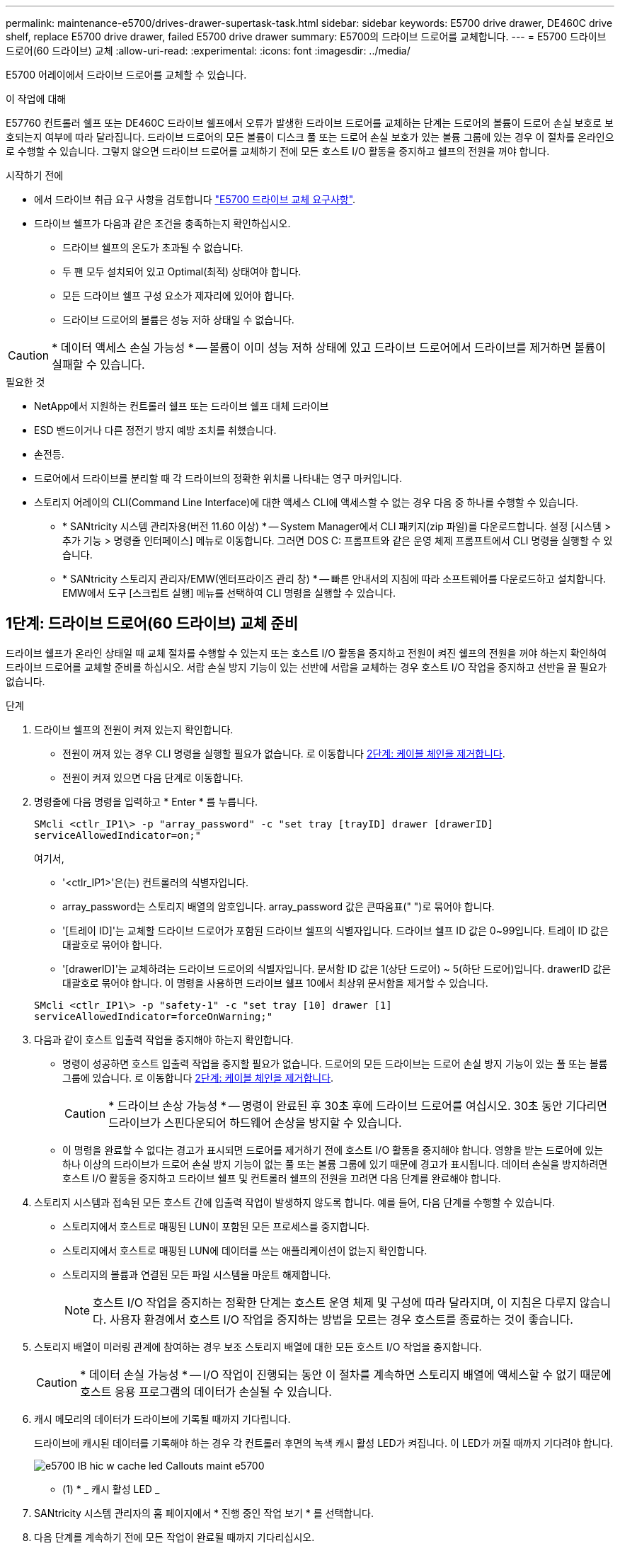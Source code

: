 ---
permalink: maintenance-e5700/drives-drawer-supertask-task.html 
sidebar: sidebar 
keywords: E5700 drive drawer, DE460C drive shelf, replace E5700 drive drawer, failed E5700 drive drawer 
summary: E5700의 드라이브 드로어를 교체합니다. 
---
= E5700 드라이브 드로어(60 드라이브) 교체
:allow-uri-read: 
:experimental: 
:icons: font
:imagesdir: ../media/


[role="lead"]
E5700 어레이에서 드라이브 드로어를 교체할 수 있습니다.

.이 작업에 대해
E57760 컨트롤러 쉘프 또는 DE460C 드라이브 쉘프에서 오류가 발생한 드라이브 드로어를 교체하는 단계는 드로어의 볼륨이 드로어 손실 보호로 보호되는지 여부에 따라 달라집니다. 드라이브 드로어의 모든 볼륨이 디스크 풀 또는 드로어 손실 보호가 있는 볼륨 그룹에 있는 경우 이 절차를 온라인으로 수행할 수 있습니다. 그렇지 않으면 드라이브 드로어를 교체하기 전에 모든 호스트 I/O 활동을 중지하고 쉘프의 전원을 꺼야 합니다.

.시작하기 전에
* 에서 드라이브 취급 요구 사항을 검토합니다 link:drives-overview-supertask-concept.html["E5700 드라이브 교체 요구사항"].
* 드라이브 쉘프가 다음과 같은 조건을 충족하는지 확인하십시오.
+
** 드라이브 쉘프의 온도가 초과될 수 없습니다.
** 두 팬 모두 설치되어 있고 Optimal(최적) 상태여야 합니다.
** 모든 드라이브 쉘프 구성 요소가 제자리에 있어야 합니다.
** 드라이브 드로어의 볼륨은 성능 저하 상태일 수 없습니다.





CAUTION: * 데이터 액세스 손실 가능성 * -- 볼륨이 이미 성능 저하 상태에 있고 드라이브 드로어에서 드라이브를 제거하면 볼륨이 실패할 수 있습니다.

.필요한 것
* NetApp에서 지원하는 컨트롤러 쉘프 또는 드라이브 쉘프 대체 드라이브
* ESD 밴드이거나 다른 정전기 방지 예방 조치를 취했습니다.
* 손전등.
* 드로어에서 드라이브를 분리할 때 각 드라이브의 정확한 위치를 나타내는 영구 마커입니다.
* 스토리지 어레이의 CLI(Command Line Interface)에 대한 액세스 CLI에 액세스할 수 없는 경우 다음 중 하나를 수행할 수 있습니다.
+
** * SANtricity 시스템 관리자용(버전 11.60 이상) * -- System Manager에서 CLI 패키지(zip 파일)를 다운로드합니다. 설정 [시스템 > 추가 기능 > 명령줄 인터페이스] 메뉴로 이동합니다. 그러면 DOS C: 프롬프트와 같은 운영 체제 프롬프트에서 CLI 명령을 실행할 수 있습니다.
** * SANtricity 스토리지 관리자/EMW(엔터프라이즈 관리 창) * -- 빠른 안내서의 지침에 따라 소프트웨어를 다운로드하고 설치합니다. EMW에서 도구 [스크립트 실행] 메뉴를 선택하여 CLI 명령을 실행할 수 있습니다.






== 1단계: 드라이브 드로어(60 드라이브) 교체 준비

드라이브 쉘프가 온라인 상태일 때 교체 절차를 수행할 수 있는지 또는 호스트 I/O 활동을 중지하고 전원이 켜진 쉘프의 전원을 꺼야 하는지 확인하여 드라이브 드로어를 교체할 준비를 하십시오. 서랍 손실 방지 기능이 있는 선반에 서랍을 교체하는 경우 호스트 I/O 작업을 중지하고 선반을 끌 필요가 없습니다.

.단계
. 드라이브 쉘프의 전원이 켜져 있는지 확인합니다.
+
** 전원이 꺼져 있는 경우 CLI 명령을 실행할 필요가 없습니다. 로 이동합니다 <<2단계: 케이블 체인을 제거합니다>>.
** 전원이 켜져 있으면 다음 단계로 이동합니다.


. 명령줄에 다음 명령을 입력하고 * Enter * 를 누릅니다.
+
[listing]
----
SMcli <ctlr_IP1\> -p "array_password" -c "set tray [trayID] drawer [drawerID]
serviceAllowedIndicator=on;"
----
+
여기서,

+
** '<ctlr_IP1>'은(는) 컨트롤러의 식별자입니다.
** array_password는 스토리지 배열의 암호입니다. array_password 값은 큰따옴표(" ")로 묶어야 합니다.
** '[트레이 ID]'는 교체할 드라이브 드로어가 포함된 드라이브 쉘프의 식별자입니다. 드라이브 쉘프 ID 값은 0~99입니다. 트레이 ID 값은 대괄호로 묶어야 합니다.
** '[drawerID]'는 교체하려는 드라이브 드로어의 식별자입니다. 문서함 ID 값은 1(상단 드로어) ~ 5(하단 드로어)입니다. drawerID 값은 대괄호로 묶어야 합니다. 이 명령을 사용하면 드라이브 쉘프 10에서 최상위 문서함을 제거할 수 있습니다.


+
[listing]
----
SMcli <ctlr_IP1\> -p "safety-1" -c "set tray [10] drawer [1]
serviceAllowedIndicator=forceOnWarning;"
----
. 다음과 같이 호스트 입출력 작업을 중지해야 하는지 확인합니다.
+
** 명령이 성공하면 호스트 입출력 작업을 중지할 필요가 없습니다. 드로어의 모든 드라이브는 드로어 손실 방지 기능이 있는 풀 또는 볼륨 그룹에 있습니다. 로 이동합니다 <<2단계: 케이블 체인을 제거합니다>>.
+

CAUTION: * 드라이브 손상 가능성 * -- 명령이 완료된 후 30초 후에 드라이브 드로어를 여십시오. 30초 동안 기다리면 드라이브가 스핀다운되어 하드웨어 손상을 방지할 수 있습니다.

** 이 명령을 완료할 수 없다는 경고가 표시되면 드로어를 제거하기 전에 호스트 I/O 활동을 중지해야 합니다. 영향을 받는 드로어에 있는 하나 이상의 드라이브가 드로어 손실 방지 기능이 없는 풀 또는 볼륨 그룹에 있기 때문에 경고가 표시됩니다. 데이터 손실을 방지하려면 호스트 I/O 활동을 중지하고 드라이브 쉘프 및 컨트롤러 쉘프의 전원을 끄려면 다음 단계를 완료해야 합니다.


. 스토리지 시스템과 접속된 모든 호스트 간에 입출력 작업이 발생하지 않도록 합니다. 예를 들어, 다음 단계를 수행할 수 있습니다.
+
** 스토리지에서 호스트로 매핑된 LUN이 포함된 모든 프로세스를 중지합니다.
** 스토리지에서 호스트로 매핑된 LUN에 데이터를 쓰는 애플리케이션이 없는지 확인합니다.
** 스토리지의 볼륨과 연결된 모든 파일 시스템을 마운트 해제합니다.
+

NOTE: 호스트 I/O 작업을 중지하는 정확한 단계는 호스트 운영 체제 및 구성에 따라 달라지며, 이 지침은 다루지 않습니다. 사용자 환경에서 호스트 I/O 작업을 중지하는 방법을 모르는 경우 호스트를 종료하는 것이 좋습니다.



. 스토리지 배열이 미러링 관계에 참여하는 경우 보조 스토리지 배열에 대한 모든 호스트 I/O 작업을 중지합니다.
+

CAUTION: * 데이터 손실 가능성 * -- I/O 작업이 진행되는 동안 이 절차를 계속하면 스토리지 배열에 액세스할 수 없기 때문에 호스트 응용 프로그램의 데이터가 손실될 수 있습니다.

. 캐시 메모리의 데이터가 드라이브에 기록될 때까지 기다립니다.
+
드라이브에 캐시된 데이터를 기록해야 하는 경우 각 컨트롤러 후면의 녹색 캐시 활성 LED가 켜집니다. 이 LED가 꺼질 때까지 기다려야 합니다.

+
image::../media/e5700_ib_hic_w_cache_led_callouts_maint-e5700.gif[e5700 IB hic w cache led Callouts maint e5700]

+
* (1) * _ 캐시 활성 LED _

. SANtricity 시스템 관리자의 홈 페이지에서 * 진행 중인 작업 보기 * 를 선택합니다.
. 다음 단계를 계속하기 전에 모든 작업이 완료될 때까지 기다리십시오.
. 다음과 같이 쉘프의 전원을 끕니다.
+
** _선반 * 에 있는 서랍을 * 서랍 손실 방지 _ 로 교체하는 경우:
+
쉘프의 전원을 끌 필요가 없습니다.

+
'세트 드로어 서비스 작업 허용 표시기' CLI 명령이 성공적으로 완료되었으므로 드라이브 드로어가 온라인 상태인 동안 교체 절차를 수행할 수 있습니다.

** _ * 컨트롤러 * 쉘프 * 에서 * 서랍 손실 방지 기능이 없는 서랍을 교체하는 경우 _:
+
... 컨트롤러 쉘프의 두 전원 스위치를 끕니다.
... 컨트롤러 쉘프의 모든 LED가 켜질 때까지 기다립니다.


** _* 확장 * 드라이브 선반 * 에서 * 서랍 손실 방지_ 없이 드로어를 교체하는 경우:
+
... 컨트롤러 쉘프의 두 전원 스위치를 끕니다.
... 컨트롤러 쉘프의 모든 LED가 켜질 때까지 기다립니다.
... 드라이브 쉘프의 두 전원 스위치를 끕니다.
... 드라이브 작동이 중지될 때까지 2분간 기다리십시오.








== 2단계: 케이블 체인을 제거합니다

장애가 발생한 드라이브 드로어를 분리 및 교체할 수 있도록 두 케이블 체인을 모두 제거합니다. 왼쪽 및 오른쪽 케이블 체인을 사용하면 서랍을 밀어 넣을 수 있습니다.

.이 작업에 대해
각 드라이브 서랍에는 왼쪽 및 오른쪽 케이블 체인이 있습니다. 케이블 체인의 금속 끝은 다음과 같이 엔클로저 내부의 해당 수직 및 수평 가이드 레일로 밀어 넣습니다.

* 왼쪽과 오른쪽 수직 가이드 레일은 케이블 체인을 인클로저의 중앙판에 연결합니다.
* 왼쪽 및 오른쪽 수평 가이드 레일은 케이블 체인을 개별 드로어에 연결합니다.



CAUTION: * 하드웨어 손상 가능성 * -- 드라이브 트레이의 전원이 켜져 있는 경우, 케이블 체인은 양쪽 끝이 연결되지 않을 때까지 통전됩니다. 장비 단락을 방지하려면 케이블 체인의 다른 쪽 끝이 여전히 연결되어 있는 경우 케이블 체인 커넥터가 금속 섀시에 닿지 않도록 하십시오.

.단계
. 호스트 I/O 작업이 중지되었고 드라이브 쉘프 또는 컨트롤러 쉘프의 전원이 꺼져 있는지 확인하거나 'Set Drawer Attention Indicator' CLI 명령을 실행합니다.
. 드라이브 쉘프 후면에서 오른쪽 팬 캐니스터를 분리합니다.
+
.. 주황색 탭을 눌러 팬 캐니스터 핸들을 해제합니다.
+
그림은 왼쪽에 있는 주황색 탭에서 확장 및 해제된 팬 캐니스터의 핸들을 보여줍니다.

+
image::../media/28_dwg_e2860_de460c_fan_canister_handle_with_callout_maint-e5700.gif[28 DWG e2860 de460c 팬 캐니스터 핸들과 콜아웃 유지보수 e5700이 있습니다]

+
* (1) * _ 팬 캐니스터 핸들 _

.. 손잡이를 사용하여 드라이브 트레이에서 팬 캐니스터를 꺼내고 한쪽에 둡니다.
.. 용지함의 전원이 켜져 있는 경우 왼쪽 팬이 최대 속도로 회전하는지 확인합니다.
+

CAUTION: * 과열으로 인한 장비 손상 * -- 트레이가 켜져 있는 경우 두 팬을 동시에 제거하지 마십시오. 그렇지 않으면 장비가 과열될 수 있습니다.



. 분리할 케이블 체인을 확인합니다.
+
** 전원이 켜져 있는 경우 드로어 전면의 주황색 주의 LED는 분리해야 하는 케이블 체인을 나타냅니다.
** 전원이 꺼져 있는 경우 분리할 5개의 케이블 체인 중 어떤 것을 수동으로 결정해야 합니다. 그림에서는 팬 캐니스터가 분리된 상태로 드라이브 쉘프의 오른쪽을 보여줍니다. 팬 캐니스터를 제거한 상태에서 각 드로어에 대해 5개의 케이블 체인과 수직 및 수평 커넥터를 볼 수 있습니다.
+
상단 케이블 체인은 드라이브 서랍 1에 부착되어 있습니다. 하단 케이블 체인은 드라이브 서랍 5에 부착되어 있습니다. 드라이브 드로어 1에 대한 설명선이 제공됩니다.

+
image::../media/trafford_cable_rail_1_maint-e5700.gif[Trafford 케이블 레일 1 maint e5700]

+
* (1) * _수직 커넥터(미드플레인에 연결됨) _

+
* (2) * _ 케이블 체인 _

+
* (3) * _ 수평 커넥터(드로어에 연결됨) _



. 쉽게 접근할 수 있도록 손가락을 사용하여 케이블 체인을 왼쪽에서 오른쪽으로 이동합니다.
. 해당 수직 가이드 레일에서 오른쪽 케이블 체인을 분리합니다.
+
.. 손전등을 사용하여 인클로저의 수직 가이드 레일에 연결된 케이블 체인 끝에 있는 주황색 링을 찾습니다.
+
image::../media/trafford_cable_rail_3_maint-e5700.gif[Trafford 케이블 레일 3 maint e5700]

+
* (1) * _세로 가이드 레일의 주황색 링 _

+
* (2) * _ 케이블 체인, 부분적으로 제거됨 _

.. 케이블 체인의 래치를 해제하려면 손가락을 주황색 링에 넣고 시스템 중앙을 향해 누릅니다.
.. 케이블 체인을 분리하려면 손가락으로 약 2.5cm(1인치) 정도 조심스럽게 당깁니다. 케이블 체인 커넥터는 수직 가이드 레일 안에 둡니다. (드라이브 트레이의 전원이 켜져 있는 경우 케이블 체인 커넥터가 금속 섀시에 닿지 않도록 하십시오.)


. 케이블 체인의 다른 쪽 끝을 분리합니다.
+
.. 손전등을 사용하여 인클로저의 수평 가이드 레일에 부착된 케이블 체인 끝에 있는 주황색 링을 찾습니다.
+
그림은 오른쪽의 수평 커넥터와 케이블 체인이 분리되고 부분적으로 왼쪽에서 당겨진 상태를 보여줍니다.

+
image::../media/trafford_cable_rail_2_maint-e5700.gif[Trafford 케이블 레일 2 maint e5700]

+
* (1) * _ 수평 가이드 레일의 주황색 링 _

+
* (2) * _ 케이블 체인, 부분적으로 제거됨 _

.. 케이블 체인의 래치를 해제하려면 손가락을 주황색 링에 부드럽게 넣고 아래로 누릅니다.
+
아래 그림은 수평 가이드 레일의 주황색 링을 보여줍니다(위 그림의 항목 1 참조). 아래로 밀어 나머지 케이블 체인을 엔클로저에서 당겨 빼낼 수 있습니다.

.. 손가락을 몸 쪽으로 당겨 케이블 체인을 뽑습니다.


. 드라이브 쉘프에서 전체 케이블 체인을 조심스럽게 당깁니다.
. 우측 팬 캐니스터를 교환한다.
+
.. 팬 캐니스터를 끝까지 선반 안으로 밀어 넣습니다.
.. 주황색 탭이 걸릴 때까지 팬 캐니스터 핸들을 이동합니다.
.. 드라이브 쉘프에 전원이 공급되는 경우 팬 후면의 황색 주의 LED가 켜지지 않고 팬 뒷면에서 공기가 나오고 있는지 확인합니다.
+
팬을 재설치한 후 LED가 1분 동안 켜진 상태로 유지되지만 두 팬 모두 올바른 속도로 고정되어 있습니다.

+
전원이 꺼져 있으면 팬이 작동하지 않고 LED가 켜지지 않습니다.



. 드라이브 쉘프 후면에서 왼쪽 팬 캐니스터를 분리합니다.
. 드라이브 쉘프에 전원이 공급되는 경우 올바른 팬이 최대 속도로 회전하는지 확인하십시오.
+

CAUTION: * 과열으로 인한 장비 손상 * -- 선반이 켜져 있는 경우 두 팬을 동시에 제거하지 마십시오. 그렇지 않으면 장비가 과열될 수 있습니다.

. 왼쪽 케이블 체인을 수직 가이드 레일에서 분리합니다.
+
.. 손전등을 사용하여 수직 가이드 레일에 부착된 케이블 체인 끝에 있는 주황색 링을 찾습니다.
.. 케이블 체인의 래치를 해제하려면 손가락을 주황색 링에 삽입합니다.
.. 케이블 체인을 분리하려면 약 2.5cm(1인치) 정도 사용자 쪽으로 당깁니다. 케이블 체인 커넥터는 수직 가이드 레일 안에 둡니다.
+

CAUTION: * 하드웨어 손상 가능성 * -- 드라이브 트레이의 전원이 켜져 있는 경우, 케이블 체인은 양쪽 끝이 연결되지 않을 때까지 통전됩니다. 장비 단락을 방지하려면 케이블 체인의 다른 쪽 끝이 여전히 연결되어 있는 경우 케이블 체인 커넥터가 금속 섀시에 닿지 않도록 하십시오.



. 수평 가이드 레일에서 왼쪽 케이블 체인을 분리하고, 전체 케이블 체인을 드라이브 쉘프 밖으로 당깁니다.
+
전원을 켠 상태에서 이 절차를 수행하는 경우, 황색 주의 LED를 포함하여 마지막 케이블 체인 커넥터를 분리하면 모든 LED가 꺼집니다.

. 좌측 팬 캐니스터를 교환한다. 드라이브 쉘프에 전원이 공급되는 경우 팬 후면의 주황색 LED가 켜지지 않고 팬 뒷면에서 공기가 나오고 있는지 확인합니다.
+
팬을 재설치한 후 LED가 1분 동안 켜진 상태로 유지되지만 두 팬 모두 올바른 속도로 고정되어 있습니다.





== 3단계: 장애가 발생한 드라이브 드로어(60 드라이브) 제거

장애가 발생한 드라이브 드로어를 제거하여 새 드로어로 교체합니다.


CAUTION: * 데이터 액세스 손실 가능성 * -- 자기장을 사용하면 드라이브의 모든 데이터가 파괴되고 드라이브 회로에 돌이킬 수 없는 손상이 발생할 수 있습니다. 데이터 액세스 손실 및 드라이브 손상을 방지하려면 드라이브가 항상 자기 장치에 닿지 않도록 하십시오.

.단계
. 다음을 확인합니다.
+
** 오른쪽 및 왼쪽 케이블 체인은 드라이브 드로어에서 제거됩니다.
** 오른쪽 및 왼쪽 팬 캐니스터를 교체합니다.


. 드라이브 쉘프 전면에서 베젤을 분리합니다.
. 양쪽 레버를 당겨 드라이브 드로어의 래치를 풉니다.
. 확장 레버를 사용하여 드라이브 서랍이 멈출 때까지 조심스럽게 빼냅니다. 드라이브 쉘프에서 드라이브 드로어를 완전히 제거하지 마십시오.
. 볼륨이 이미 생성되어 할당된 경우 영구 마커를 사용하여 각 드라이브의 정확한 위치를 확인합니다. 예를 들어, 다음 도면을 참조로 사용하여 각 드라이브 상단에 적절한 슬롯 번호를 기록합니다.
+
image::../media/dwg_trafford_drawer_with_hdds_callouts_maint-e5700.gif[HDD 속성 표시기가 있는 DWG Trafford 서랍 maint e5700]

+

CAUTION: * 데이터 액세스 손실 가능성 * -- 각 드라이브를 제거하기 전에 정확한 위치를 기록해 두십시오.

. 드라이브 드로어에서 드라이브를 분리합니다.
+
.. 각 드라이브의 중앙 전면에 보이는 주황색 분리 래치를 부드럽게 뒤로 당깁니다.
.. 드라이브 핸들을 수직으로 올립니다.
.. 핸들을 사용하여 드라이브 드로어에서 드라이브를 들어 올립니다.
+
image::../media/92_dwg_de6600_install_or_remove_drive_maint-e5700.gif[92 DWG de6600 드라이브 유지보수 e5700을 설치하거나 제거합니다]

.. 드라이브를 평평하고 정전기가 없는 표면 위에 놓고 자기 장치와 떨어진 곳에 놓습니다.


. 드라이브 드로어를 분리합니다.
+
.. 드라이브 드로어의 양쪽에 있는 플라스틱 분리 레버를 찾습니다.
+
image::../media/92_pht_de6600_drive_drawer_release_lever_maint-e5700.gif[92 PHT de6600 드라이브 드로어 분리 레버 유지보수 e5700]

+
* (1) * _드라이브 드로어 분리 레버 _

.. 래치를 사용자 쪽으로 당겨 두 분리 레버를 모두 분리합니다.
.. 두 분리 레버를 모두 잡은 상태에서 드라이브 드로어를 사용자 쪽으로 당깁니다.
.. 드라이브 쉘프에서 드라이브 드로어를 제거합니다.






== 4단계: 새 드라이브 드로어 설치(60 드라이브)

새 드라이브 드로어를 설치하여 장애가 발생한 드라이브 드로어를 교체합니다.

.단계
. 각 드라이브를 설치할 위치를 확인합니다.
. 드라이브 선반의 전면에서 손전등을 빈 서랍 슬롯에 비추고 해당 슬롯의 잠금 해제 텀블러를 찾습니다.
+
잠금 텀블러 어셈블리는 한 번에 두 개 이상의 드라이브 드로어를 열 수 없도록 하는 안전 기능입니다.

+
image::../media/92_pht_de6600_lock_out_tumbler_detail_maint-e5700.gif[92 PHT de6600 락아웃 텀블러 디테일 maint e5700]

+
* (1) * _락아웃 텀블러 _

+
* (2) * _문서함 가이드 _

. 교체용 드라이브 드로어를 빈 슬롯 앞에 놓고 가운데 약간 오른쪽으로 배치합니다.
+
서랍을 가운데 약간 오른쪽에 배치하면 잠금 장치 텀블러와 서랍 가이드가 올바르게 맞물려 있는지 확인할 수 있습니다.

. 드라이브 드로어를 슬롯에 밀어 넣고 드로어 가이드가 락아웃 텀블러 아래로 미끄러져 들어가는지 확인합니다.
+

CAUTION: * 장비 손상 위험 * -- 서랍 가이드가 락아웃 텀블러 아래로 미끄러지지 않으면 손상이 발생합니다.

. 래치가 완전히 맞물릴 때까지 드라이브 드로어를 조심스럽게 끝까지 밀어 넣습니다.
+
드로어를 처음 닫을 때 높은 수준의 저항이 발생하는 것은 정상입니다.

+

CAUTION: * 장비 손상 위험 * -- 바인딩 시 드라이브 드로어를 미는 것을 중지하십시오. 드로어 전면의 분리 레버를 사용하여 드로어를 뒤로 밉니다. 그런 다음 드로어를 슬롯에 다시 넣고 텀블러가 레일 위에 있고 레일이 올바르게 정렬되었는지 확인합니다.





== 5단계: 케이블 체인 부착

드라이브 드로어에 드라이브를 안전하게 다시 설치할 수 있도록 케이블 체인을 연결하십시오.

케이블 체인을 연결할 때는 케이블 체인을 분리할 때 사용한 역순으로 케이블을 연결합니다. 체인의 수직 커넥터를 인클로저의 수직 가이드 레일에 삽입하기 전에 체인의 수평 커넥터를 인클로저의 수평 가이드 레일에 삽입해야 합니다.

.단계
. 다음을 확인합니다.
+
** 새 드라이브 드로어를 설치하는 단계를 완료했습니다.
** 왼쪽 및 오른쪽으로 표시된 교체용 케이블 체인 2개가 있습니다(드라이브 드로어 옆의 수평 커넥터에 있음).


. 드라이브 쉘프 후면에서 오른쪽에 있는 팬 캐니스터를 분리하여 한쪽에 둡니다.
. 선반의 전원이 켜져 있는 경우 왼쪽 팬이 최대 속도로 회전하는지 확인합니다.
+

CAUTION: * 과열으로 인한 장비 손상 * -- 선반이 켜져 있는 경우 두 팬을 동시에 제거하지 마십시오. 그렇지 않으면 장비가 과열될 수 있습니다.

. 올바른 케이블 체인을 연결하십시오.
+
.. 오른쪽 케이블 체인에서 수평 및 수직 커넥터를 찾은 후 엔클로저 내부의 해당 수평 가이드 레일과 수직 가이드 레일을 찾습니다.
.. 두 케이블 체인 커넥터를 해당 가이드 레일에 맞춥니다.
.. 케이블 체인의 수평 커넥터를 수평 가이드 레일에 밀어 넣고 가능한 한 멀리 밀어 넣습니다.
+

CAUTION: * 장비 오작동 위험 * -- 커넥터를 가이드 레일에 밀어 넣으십시오. 커넥터가 가이드 레일 상단에 있으면 시스템이 실행될 때 문제가 발생할 수 있습니다.

+
이 그림에서는 엔클로저의 두 번째 드라이브 드로어의 수평 및 수직 가이드 레일을 보여 줍니다.

+
image::../media/2860_dwg_both_guide_rails_maint-e5700.gif[2860 DWG 양쪽 가이드 레일이 e5700에 해당합니다]

+
* (1) * _ 수평 가이드 레일 _

+
* (2) * _ 수직 가이드 레일 _

.. 오른쪽 케이블 체인의 수직 커넥터를 수직 가이드 레일에 밀어 넣습니다.
.. 케이블 체인의 양쪽 끝을 다시 연결한 후 케이블 체인을 조심스럽게 당겨 두 커넥터가 모두 래치되었는지 확인하십시오.
+

CAUTION: * 장비 오작동 위험 * -- 커넥터가 래치되지 않은 경우 드로어 작동 중에 케이블 체인이 느슨해질 수 있습니다.



. 오른쪽 팬 캐니스터를 재설치합니다. 드라이브 쉘프에 전원이 공급되는 경우 팬 후면의 주황색 LED가 꺼져 있고 공기가 뒤쪽에서 빠져나오고 있는지 확인합니다.
+
팬을 재설치한 후 팬이 올바른 속도로 회전하는 동안 LED가 1분 동안 계속 켜져 있을 수 있습니다.

. 드라이브 쉘프 후면에서 쉘프 왼쪽에 있는 팬 캐니스터를 분리합니다.
. 선반의 전원이 켜져 있는 경우 올바른 팬이 최대 속도로 회전하는지 확인하십시오.
+

CAUTION: * 과열으로 인한 장비 손상 * -- 선반이 켜져 있는 경우 두 팬을 동시에 제거하지 마십시오. 그렇지 않으면 장비가 과열될 수 있습니다.

. 왼쪽 케이블 체인을 다시 연결합니다.
+
.. 케이블 체인에서 수평 및 수직 커넥터를 찾고 해당 수평 및 수직 가이드 레일은 엔클로저 내부에 배치합니다.
.. 두 케이블 체인 커넥터를 해당 가이드 레일에 맞춥니다.
.. 케이블 체인의 수평 커넥터를 수평 가이드 레일에 밀어 넣고 끝까지 밀어 넣습니다.
+

CAUTION: * 장비 오작동 위험 * -- 가이드 레일 안에서 커넥터를 밀어 넣으십시오. 커넥터가 가이드 레일 상단에 있으면 시스템이 실행될 때 문제가 발생할 수 있습니다.

.. 왼쪽 케이블 체인의 수직 커넥터를 수직 가이드 레일에 밀어 넣습니다.
.. 케이블 체인의 양쪽 끝을 다시 연결한 후 케이블 체인을 조심스럽게 당겨 두 커넥터가 모두 래치되었는지 확인합니다.
+

CAUTION: * 장비 오작동 위험 * -- 커넥터가 래치되지 않은 경우 드로어 작동 중에 케이블 체인이 느슨해질 수 있습니다.



. 좌측 팬 캐니스터를 다시 설치합니다. 드라이브 쉘프에 전원이 공급되는 경우 팬 후면의 주황색 LED가 꺼져 있고 공기가 뒤쪽에서 빠져나오고 있는지 확인합니다.
+
팬을 재설치한 후 LED가 1분 동안 켜진 상태로 유지되지만 두 팬 모두 올바른 속도로 고정되어 있습니다.





== 6단계: 전체 드라이브 드로어 교체(60 드라이브)

드라이브를 다시 삽입하고 앞면 베젤을 올바른 순서로 교체하여 드라이브 드로어 교체를 완료합니다.


CAUTION: * 데이터 액세스 손실 가능성 * -- 각 드라이브를 드라이브 드로어의 원래 위치에 설치해야 합니다.

.단계
. 드라이브 드로어에 드라이브 재설치:
+
.. 용지함 앞쪽에 있는 두 레버를 당겨 드라이브 드로어의 래치를 풉니다.
.. 확장 레버를 사용하여 드라이브 서랍이 멈출 때까지 조심스럽게 빼냅니다. 드라이브 쉘프에서 드라이브 드로어를 완전히 제거하지 마십시오.
.. 드라이브를 제거할 때 작성한 노트를 사용하여 각 슬롯에 설치할 드라이브를 확인합니다.
+
image::../media/dwg_trafford_drawer_with_hdds_callouts_maint-e5700.gif[HDD 속성 표시기가 있는 DWG Trafford 서랍 maint e5700]

.. 드라이브의 핸들을 수직으로 올립니다.
.. 드라이브 양쪽에 있는 두 개의 돌출된 단추를 드로어의 노치에 맞춥니다.
+
그림은 드라이브의 우측면도 및 올라간 버튼의 위치를 보여줍니다.

+
image::../media/28_dwg_e2860_de460c_drive_cru_maint-e5700.gif[28 DWG e2860 de460c 드라이브 CRU maint e5700]

+
드라이브 오른쪽의 * (1) * _Raised 버튼

.. 드라이브를 수직으로 내려 베이에 완전히 눌러 넣은 다음 드라이브가 제자리에 끼워질 때까지 드라이브 핸들을 아래로 돌립니다.
+
image::../media/92_dwg_de6600_install_or_remove_drive_maint-e5700.gif[92 DWG de6600 드라이브 유지보수 e5700을 설치하거나 제거합니다]

.. 이 단계를 반복하여 모든 드라이브를 설치합니다.


. 드로어를 중앙에서 밀어 드라이브 쉘프로 다시 밀어 넣은 후 두 레버를 닫습니다.
+

CAUTION: * 장비 오작동 위험 * -- 두 레버를 모두 눌러 드라이브 드로어를 완전히 닫아야 합니다. 적절한 공기 흐름을 허용하고 과열을 방지하려면 드라이브 드로어를 완전히 닫아야 합니다.

. 드라이브 쉘프 전면에 베젤을 부착합니다.
. 하나 이상의 쉘프의 전원을 껐을 경우 전원을 다시 적용합니다.
+
** * 문서함 손실 방지 * 없이 _controller_shelf의 드라이브 드로어를 교체한 경우:
+
... 컨트롤러 쉘프의 두 전원 스위치를 켭니다.
... 전원 켜기 프로세스가 완료될 때까지 10분 정도 기다립니다.
... 두 팬이 모두 켜지는지, 팬 뒷면의 주황색 LED가 꺼져 있는지 확인합니다.


** * 드로어 손실 방지 * 없이 _EXPANCEL_DRIVE 쉘프의 드라이브 드로어를 교체한 경우:
+
... 드라이브 쉘프의 두 전원 스위치를 켭니다.
... 두 팬이 모두 켜지는지, 팬 뒷면의 주황색 LED가 꺼져 있는지 확인합니다.
... 컨트롤러 쉘프에 전원을 연결하기 전에 2분 정도 기다리십시오.
... 컨트롤러 쉘프의 두 전원 스위치를 켭니다.
... 전원 켜기 프로세스가 완료될 때까지 10분 정도 기다립니다.
... 두 팬이 모두 켜지는지, 팬 뒷면의 주황색 LED가 꺼져 있는지 확인합니다.






.다음 단계
드라이브 드로어 교체가 완료되었습니다. 일반 작업을 다시 시작할 수 있습니다.
